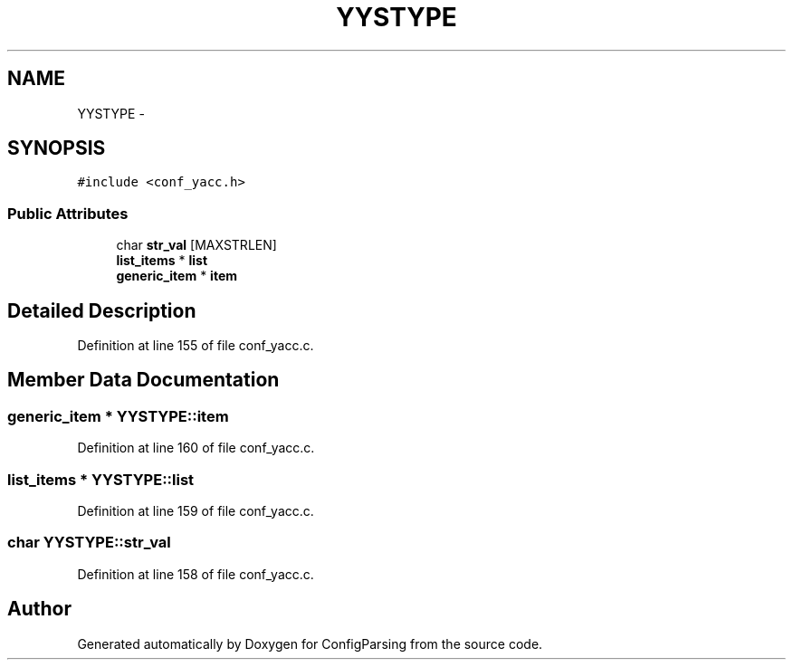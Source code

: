.TH "YYSTYPE" 3 "31 Mar 2009" "Version 0.1" "ConfigParsing" \" -*- nroff -*-
.ad l
.nh
.SH NAME
YYSTYPE \- 
.SH SYNOPSIS
.br
.PP
\fC#include <conf_yacc.h>\fP
.PP
.SS "Public Attributes"

.in +1c
.ti -1c
.RI "char \fBstr_val\fP [MAXSTRLEN]"
.br
.ti -1c
.RI "\fBlist_items\fP * \fBlist\fP"
.br
.ti -1c
.RI "\fBgeneric_item\fP * \fBitem\fP"
.br
.in -1c
.SH "Detailed Description"
.PP 
Definition at line 155 of file conf_yacc.c.
.SH "Member Data Documentation"
.PP 
.SS "\fBgeneric_item\fP * \fBYYSTYPE::item\fP"
.PP
Definition at line 160 of file conf_yacc.c.
.SS "\fBlist_items\fP * \fBYYSTYPE::list\fP"
.PP
Definition at line 159 of file conf_yacc.c.
.SS "char \fBYYSTYPE::str_val\fP"
.PP
Definition at line 158 of file conf_yacc.c.

.SH "Author"
.PP 
Generated automatically by Doxygen for ConfigParsing from the source code.
